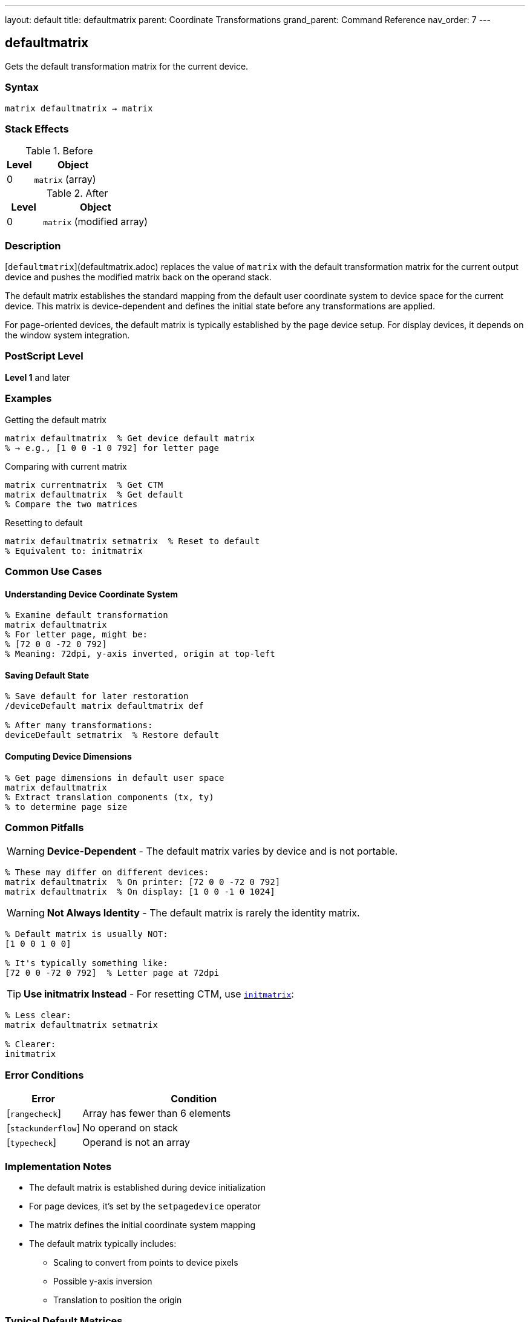 ---
layout: default
title: defaultmatrix
parent: Coordinate Transformations
grand_parent: Command Reference
nav_order: 7
---

== defaultmatrix

Gets the default transformation matrix for the current device.

=== Syntax

----
matrix defaultmatrix → matrix
----

=== Stack Effects

.Before
[cols="1,3"]
|===
| Level | Object

| 0
| `matrix` (array)
|===

.After
[cols="1,3"]
|===
| Level | Object

| 0
| `matrix` (modified array)
|===

=== Description

[`defaultmatrix`](defaultmatrix.adoc) replaces the value of `matrix` with the default transformation matrix for the current output device and pushes the modified matrix back on the operand stack.

The default matrix establishes the standard mapping from the default user coordinate system to device space for the current device. This matrix is device-dependent and defines the initial state before any transformations are applied.

For page-oriented devices, the default matrix is typically established by the page device setup. For display devices, it depends on the window system integration.

=== PostScript Level

*Level 1* and later

=== Examples

.Getting the default matrix
[source,postscript]
----
matrix defaultmatrix  % Get device default matrix
% → e.g., [1 0 0 -1 0 792] for letter page
----

.Comparing with current matrix
[source,postscript]
----
matrix currentmatrix  % Get CTM
matrix defaultmatrix  % Get default
% Compare the two matrices
----

.Resetting to default
[source,postscript]
----
matrix defaultmatrix setmatrix  % Reset to default
% Equivalent to: initmatrix
----

=== Common Use Cases

==== Understanding Device Coordinate System

[source,postscript]
----
% Examine default transformation
matrix defaultmatrix
% For letter page, might be:
% [72 0 0 -72 0 792]
% Meaning: 72dpi, y-axis inverted, origin at top-left
----

==== Saving Default State

[source,postscript]
----
% Save default for later restoration
/deviceDefault matrix defaultmatrix def

% After many transformations:
deviceDefault setmatrix  % Restore default
----

==== Computing Device Dimensions

[source,postscript]
----
% Get page dimensions in default user space
matrix defaultmatrix
% Extract translation components (tx, ty)
% to determine page size
----

=== Common Pitfalls

WARNING: *Device-Dependent* - The default matrix varies by device and is not portable.

[source,postscript]
----
% These may differ on different devices:
matrix defaultmatrix  % On printer: [72 0 0 -72 0 792]
matrix defaultmatrix  % On display: [1 0 0 -1 0 1024]
----

WARNING: *Not Always Identity* - The default matrix is rarely the identity matrix.

[source,postscript]
----
% Default matrix is usually NOT:
[1 0 0 1 0 0]

% It's typically something like:
[72 0 0 -72 0 792]  % Letter page at 72dpi
----

TIP: *Use initmatrix Instead* - For resetting CTM, use xref:initmatrix.adoc[`initmatrix`]:

[source,postscript]
----
% Less clear:
matrix defaultmatrix setmatrix

% Clearer:
initmatrix
----

=== Error Conditions

[cols="1,3"]
|===
| Error | Condition

| [`rangecheck`]
| Array has fewer than 6 elements

| [`stackunderflow`]
| No operand on stack

| [`typecheck`]
| Operand is not an array
|===

=== Implementation Notes

* The default matrix is established during device initialization
* For page devices, it's set by the `setpagedevice` operator
* The matrix defines the initial coordinate system mapping
* The default matrix typically includes:
  - Scaling to convert from points to device pixels
  - Possible y-axis inversion
  - Translation to position the origin

=== Typical Default Matrices

==== Letter Page (8.5" × 11")

[source,postscript]
----
% 72 points per inch, y-axis inverted
[72 0 0 -72 0 792]

% Meaning:
% - 72 points = 1 inch
% - y increases downward in device space
% - Origin at top-left corner
----

==== A4 Page (210mm × 297mm)

[source,postscript]
----
% Similar to letter
[72 0 0 -72 0 842]

% 842 ≈ 297mm ÷ 25.4 × 72
----

==== Display Device

[source,postscript]
----
% Device-dependent, might be:
[1 0 0 -1 0 screenHeight]

% Or with DPI scaling:
[dpi/72 0 0 -dpi/72 0 height]
----

=== Matrix Components

For a typical page device:

----
[a b c d tx ty] = [72 0 0 -72 0 792]
----

* `a = 72`: x-scale (points to device units)
* `b = 0`: no rotation
* `c = 0`: no shear
* `d = -72`: y-scale (negative = inverted)
* `tx = 0`: x origin
* `ty = 792`: y origin (page height in points)

=== Relationship to initmatrix

[source,postscript]
----
% These are equivalent:
initmatrix

matrix defaultmatrix setmatrix

% initmatrix is just a convenience
----

=== See Also

* xref:initmatrix.adoc[`initmatrix`] - Reset CTM to default
* xref:currentmatrix.adoc[`currentmatrix`] - Get current transformation
* xref:setmatrix.adoc[`setmatrix`] - Set transformation matrix
* xref:matrix.adoc[`matrix`] - Create identity matrix